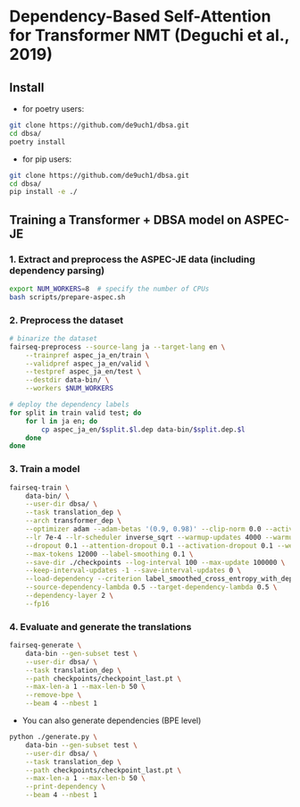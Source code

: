 * Dependency-Based Self-Attention for Transformer NMT (Deguchi et al., 2019)
** Install
- for poetry users:
#+BEGIN_SRC bash
  git clone https://github.com/de9uch1/dbsa.git
  cd dbsa/
  poetry install
#+END_SRC

- for pip users:
#+BEGIN_SRC bash
  git clone https://github.com/de9uch1/dbsa.git
  cd dbsa/
  pip install -e ./
#+END_SRC

** Training a Transformer + DBSA model on ASPEC-JE
*** 1. Extract and preprocess the ASPEC-JE data (including dependency parsing)
#+BEGIN_SRC bash
  export NUM_WORKERS=8  # specify the number of CPUs
  bash scripts/prepare-aspec.sh
#+END_SRC

*** 2. Preprocess the dataset
#+BEGIN_SRC bash
  # binarize the dataset
  fairseq-preprocess --source-lang ja --target-lang en \
      --trainpref aspec_ja_en/train \
      --validpref aspec_ja_en/valid \
      --testpref aspec_ja_en/test \
      --destdir data-bin/ \
      --workers $NUM_WORKERS

  # deploy the dependency labels
  for split in train valid test; do
      for l in ja en; do
          cp aspec_ja_en/$split.$l.dep data-bin/$split.dep.$l
      done
  done
#+END_SRC

*** 3. Train a model
#+BEGIN_SRC bash
  fairseq-train \
      data-bin/ \
      --user-dir dbsa/ \
      --task translation_dep \
      --arch transformer_dep \
      --optimizer adam --adam-betas '(0.9, 0.98)' --clip-norm 0.0 --activation-fn relu \
      --lr 7e-4 --lr-scheduler inverse_sqrt --warmup-updates 4000 --warmup-init-lr 1e-7 \
      --dropout 0.1 --attention-dropout 0.1 --activation-dropout 0.1 --weight-decay 0.0 \
      --max-tokens 12000 --label-smoothing 0.1 \
      --save-dir ./checkpoints --log-interval 100 --max-update 100000 \
      --keep-interval-updates -1 --save-interval-updates 0 \
      --load-dependency --criterion label_smoothed_cross_entropy_with_dependency \
      --source-dependency-lambda 0.5 --target-dependency-lambda 0.5 \
      --dependency-layer 2 \
      --fp16
#+END_SRC
*** 4. Evaluate and generate the translations
#+BEGIN_SRC bash
  fairseq-generate \
      data-bin --gen-subset test \
      --user-dir dbsa/ \
      --task translation_dep \
      --path checkpoints/checkpoint_last.pt \
      --max-len-a 1 --max-len-b 50 \
      --remove-bpe \
      --beam 4 --nbest 1
#+END_SRC

- You can also generate dependencies (BPE level)
#+BEGIN_SRC bash
  python ./generate.py \
      data-bin --gen-subset test \
      --user-dir dbsa/ \
      --task translation_dep \
      --path checkpoints/checkpoint_last.pt \
      --max-len-a 1 --max-len-b 50 \
      --print-dependency \
      --beam 4 --nbest 1
#+END_SRC
